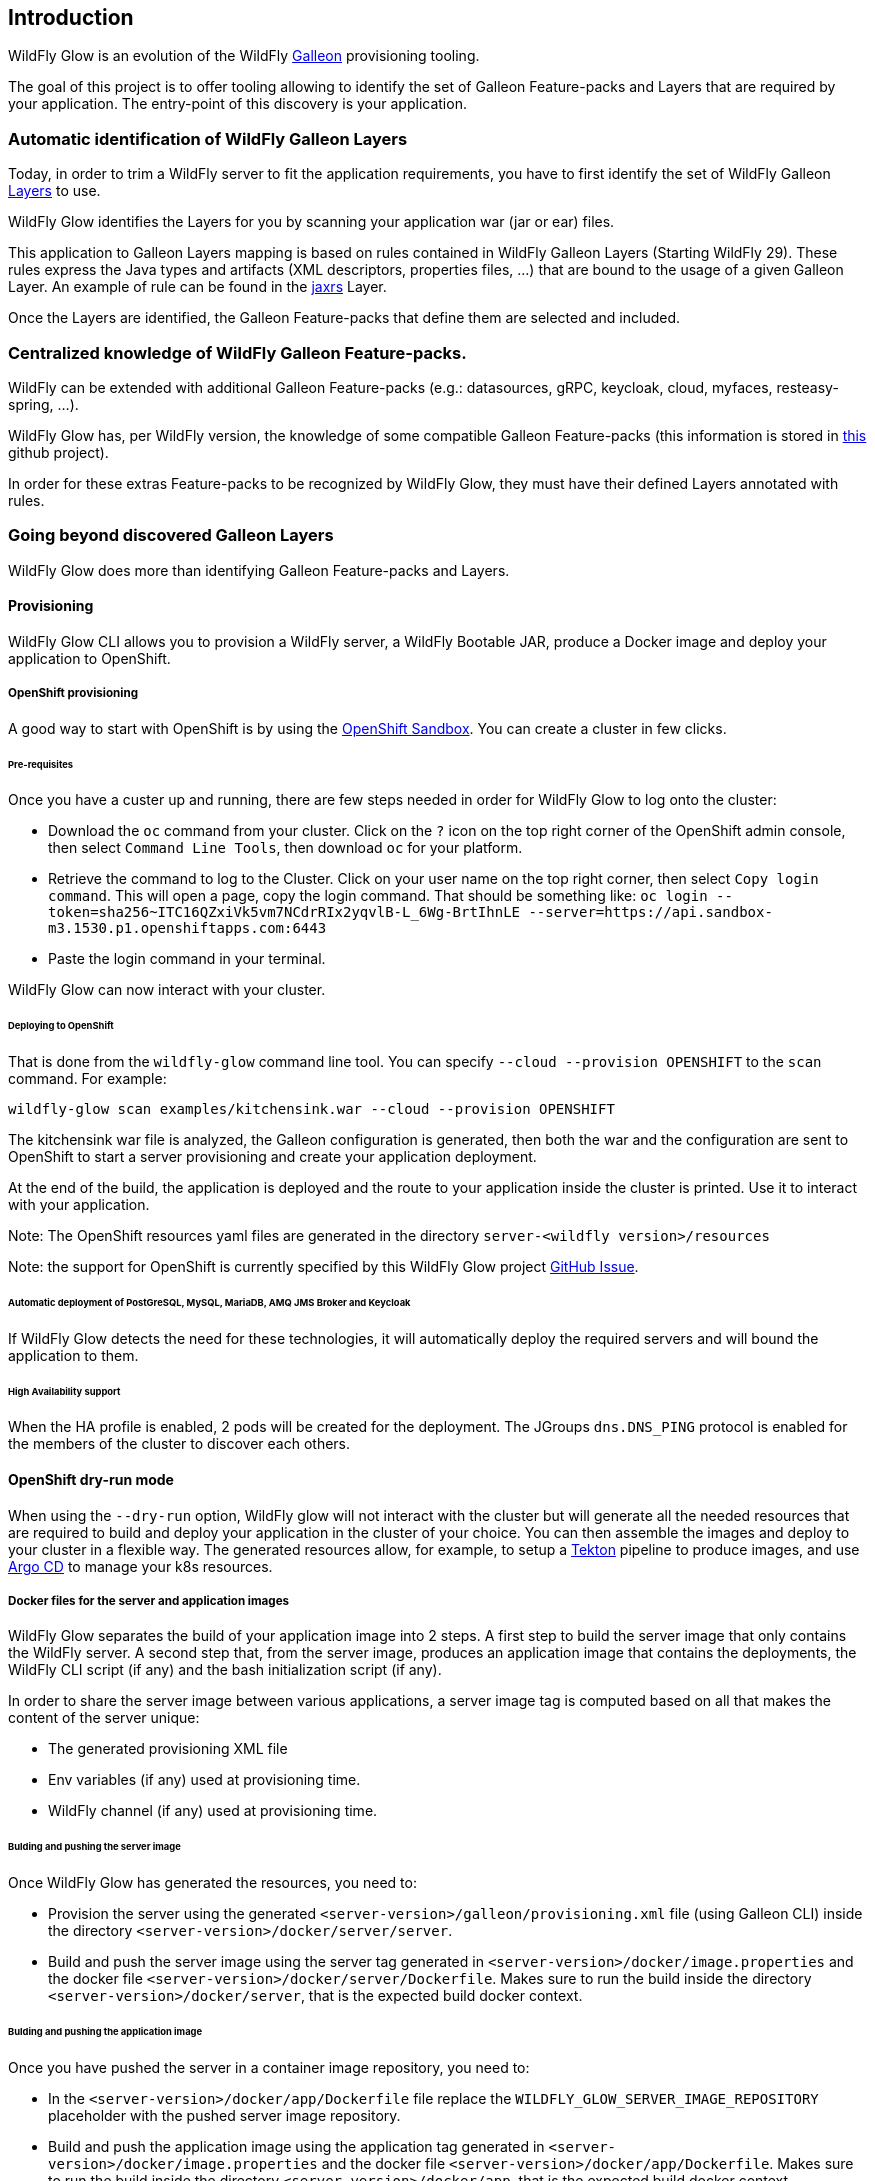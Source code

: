 [[glow_introduction]]
## Introduction

WildFly Glow is an evolution of the WildFly link:https://docs.wildfly.org/galleon/[Galleon] provisioning tooling. 

The goal of this project is to offer tooling allowing to identify the set of Galleon Feature-packs and Layers that are required 
by your application. The entry-point of this discovery is your application.

### Automatic identification of WildFly Galleon Layers

Today, in order to trim a WildFly server to fit the application requirements, you have to first identify the 
set of WildFly Galleon link:https://docs.wildfly.org/30/Galleon_Guide.html#wildfly_galleon_layers[Layers] to use.

WildFly Glow identifies the Layers for you by scanning your application war (jar or ear) files. 

This application to Galleon Layers mapping is based on rules contained in WildFly Galleon Layers (Starting WildFly 29). 
These rules express the Java types and artifacts (XML descriptors, properties files, ...) 
that are bound to the usage of a given Galleon Layer. An example of rule can be found in the link:https://github.com/wildfly/wildfly/blob/30.0.0.Final/ee-feature-pack/galleon-shared/src/main/resources/layers/standalone/jaxrs/layer-spec.xml#L8[jaxrs] Layer.

Once the Layers are identified, the Galleon Feature-packs that define them are selected and included.

### Centralized knowledge of WildFly Galleon Feature-packs.

WildFly can be extended with additional Galleon Feature-packs (e.g.: datasources, gRPC, keycloak, cloud, myfaces, resteasy-spring, ...).

WildFly Glow has, per WildFly version, the knowledge of some compatible Galleon Feature-packs (this information is stored in 
link:https://github.com/wildfly/wildfly-galleon-feature-packs/tree/release[this] github project).

In order for these extras Feature-packs to be recognized by WildFly Glow, they must have their defined Layers annotated with rules.

### Going beyond discovered Galleon Layers

WildFly Glow does more than identifying Galleon Feature-packs and Layers.

#### Provisioning

WildFly Glow CLI allows you to provision a WildFly server, a WildFly Bootable JAR, produce a Docker image and deploy your application to OpenShift.

##### OpenShift provisioning

A good way to start with OpenShift is by using the link:https://developers.redhat.com/developer-sandbox[OpenShift Sandbox]. 
You can create a cluster in few clicks.

###### Pre-requisites

Once you have a custer up and running, there are few steps needed in order for WildFly Glow to log onto the cluster:

* Download the `oc` command from your cluster. Click on the `?` icon on the top right corner of the OpenShift admin console, then select `Command Line Tools`, 
then download `oc` for your platform.
* Retrieve the command to log to the Cluster. Click on your user name on the top right corner, 
then select `Copy login command`. This will open a page, copy the login command.
That should be something like: `oc login --token=sha256~ITC16QZxiVk5vm7NCdrRIx2yqvlB-L_6Wg-BrtIhnLE --server=https://api.sandbox-m3.1530.p1.openshiftapps.com:6443`

* Paste the login command in your terminal.

WildFly Glow can now interact with your cluster.

###### Deploying to OpenShift

That is done from the `wildfly-glow` command line tool. You can specify `--cloud --provision OPENSHIFT` to the `scan` command. For example:

`wildfly-glow scan examples/kitchensink.war --cloud --provision OPENSHIFT`

The kitchensink war file is analyzed, the Galleon configuration is generated, then both the war and the configuration are sent to OpenShift to start a server 
provisioning and create your application deployment.

At the end of the build, the application is deployed and the route to your application inside the cluster is printed. 
Use it to interact with your application.

Note: The OpenShift resources yaml files are generated in the directory `server-<wildfly version>/resources`

Note: the support for OpenShift is currently specified by this WildFly Glow project link:https://github.com/wildfly/wildfly-glow/issues/49[GitHub Issue].

###### Automatic deployment of PostGreSQL, MySQL, MariaDB, AMQ JMS Broker and Keycloak

If WildFly Glow detects the need for these technologies, it will automatically deploy the required servers and will bound the application to them.

###### High Availability support

When the HA profile is enabled, 2 pods will be created for the deployment. 
The JGroups `dns.DNS_PING` protocol is enabled for the members of the cluster to discover each others.

#### OpenShift dry-run mode

When using the `--dry-run` option, WildFly glow will not interact with the cluster but will generate all the needed resources that are required to build 
and deploy your application in the cluster of your choice. You can then assemble the images and deploy to your cluster in a flexible way. 
The generated resources allow, for example, to setup a link:https://tekton.dev/[Tekton] pipeline to produce images, 
and use link:https://argoproj.github.io/cd/[Argo CD] to manage your k8s resources.

##### Docker files for the server and application images

WildFly Glow separates the build of your application image into 2 steps. A first step to build the server image that only contains the WildFly server.
A second step that, from the server image, produces an application image that contains the deployments, the WildFly CLI script (if any) and the bash initialization script (if any).

In order to share the server image between various applications, a server image tag is computed based on all that makes the content of the server unique:

* The generated provisioning XML file
* Env variables (if any) used at provisioning time.
* WildFly channel (if any) used at provisioning time.

###### Bulding and pushing the server image

Once WildFly Glow has generated the resources, you need to:

* Provision the server using the generated `<server-version>/galleon/provisioning.xml` file (using Galleon CLI) inside the directory `<server-version>/docker/server/server`.
* Build and push the server image using the server tag generated in `<server-version>/docker/image.properties` and the docker file `<server-version>/docker/server/Dockerfile`.
Makes sure to run the build inside the directory `<server-version>/docker/server`, that is the expected build docker context.

###### Bulding and pushing the application image

Once you have pushed the server in a container image repository, you need to:

* In the `<server-version>/docker/app/Dockerfile` file replace the `WILDFLY_GLOW_SERVER_IMAGE_REPOSITORY` placeholder with the pushed server image repository.
* Build and push the application image using the application tag generated in `<server-version>/docker/image.properties` and the docker file `<server-version>/docker/app/Dockerfile`.
Makes sure to run the build inside the directory `<server-version>/docker/app`, that is the expected build docker context.

##### Updating the k8s deployment with the generated application image

The generated deployment (or the statefulSet in case of HA application) in `<server-version>/resources/deployment/` directory references the container image using the placeholder `WILDFLY_GLOW_APP_IMAGE_REPOSITORY`. Replaces it 
with the actual application image repository.

You are good to go. You can now create the k8s resources in your cluster.

#### WildFly additional features discovery

Some WildFly server features can't be discovered by scanning application deployment. A good example is the usage of SSL to secure the http 
access. Another one is the need for WildFly tooling (e,g,: WildFly CLI, elytron tooling, ...). 
WildFly Glow allows you to include, according to what has been discovered in the deployment, a set of WildFly features called `add-ons` that makes sense 
for your application.

#### Connection to databases

WildFly Glow detects that your application requires a datasource and will suggest you with database `add-ons` to be included in order   
to connect to the DB of your choice (postgresql, mysql, ...).


### WildFly Glow tooling

WildFly Glow tooling is composed of 3 parts:

* A Command Line interface (`wildfly-glow` CLI) that scan your deployment and can provision a WildFly server, a WildFly Bootable JAR and 
a Docker image (to be deployed on Kubernetes). From the CLI you can discover the list of available `add-ons`, the list of WildFly server versions 
you can use (the latest WildFly major release being the default).

* An integration with the WildFly Maven plugin (Starting 5.0.0.Alpha2) `package` goal, to provision a WildFly server without specifying 
Feature-packs and Layers.

* A Maven plugin to scan Arquillian deployments in your tests and produce a `provisioning.xml` file that can be consumed by WildFly provisioning tooling.

### Support for WildFly Stability

WildFly Glow CLI has a support 
for link:http://docs.wildfly.org/32/Admin_Guide.html#Feature_stability_levels[WildFly Stability].

WildFly Glow can detect and report that some of the discovered Galleon layers contain 
content that are only available at a given stability and advise you to enable this stability level 
(by using the `--config-stability-level=<stability level>` option.

When provisioning a server, if a stability level has been specified, WildFly Glow will display how 
a WildFly server must be started to enable the stability level. For example: `standalone.sh --stability=preview`

When provisioning for OpenShift, if a stability level has been specified, WildFly Glow will configure the generated OpenShift Deployment 
to start the server with the required stability level.

To list the options related to the WildFly stability feature, call `wildfly-glow scan --help` and look for `--*stability-level` options.

